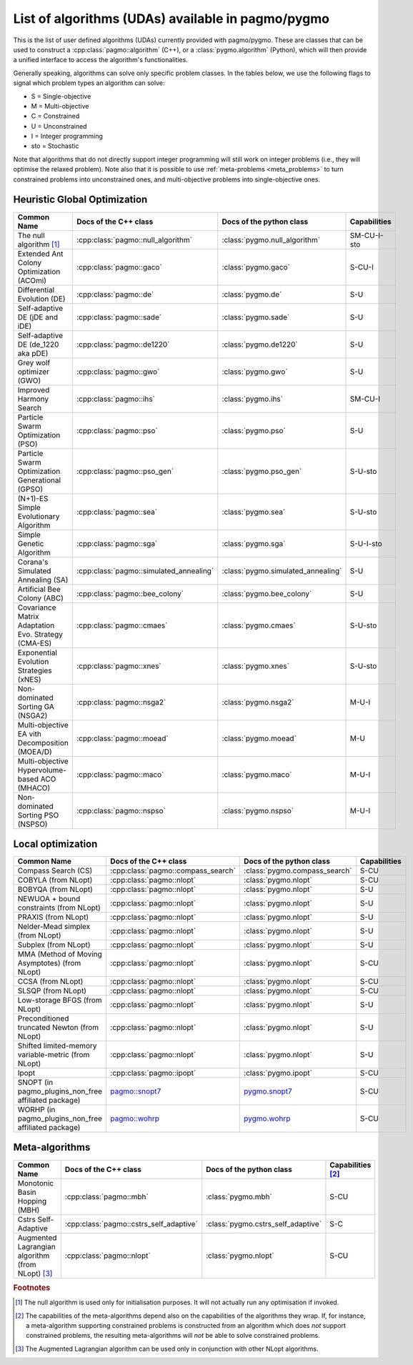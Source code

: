 .. _algorithms:

List of algorithms (UDAs) available in pagmo/pygmo
==================================================

This is the list of user defined algorithms (UDAs) currently provided with pagmo/pygmo. These are classes that
can be used to construct a :cpp:class:`pagmo::algorithm` (C++), or a :class:`pygmo.algorithm` (Python), which will
then provide a unified interface to access the algorithm's functionalities.

Generally speaking, algorithms can solve only specific problem classes. In the tables below, we use the following
flags to signal which problem types an algorithm can solve:

* S = Single-objective
* M = Multi-objective
* C = Constrained
* U = Unconstrained
* I = Integer programming
* sto = Stochastic

Note that algorithms that do not directly support integer programming will still work on integer problems
(i.e., they will optimise the relaxed problem). Note also that it is possible to use :ref:`meta-problems <meta_problems>`
to turn constrained problems into unconstrained ones, and multi-objective problems into single-objective ones.

Heuristic Global Optimization
^^^^^^^^^^^^^^^^^^^^^^^^^^^^^
========================================================== ========================================= ========================================= =========================
Common Name                                                Docs of the C++ class                     Docs of the python class                  Capabilities
========================================================== ========================================= ========================================= =========================
The null algorithm [#null_algo]_                           :cpp:class:`pagmo::null_algorithm`        :class:`pygmo.null_algorithm`             SM-CU-I-sto
Extended Ant Colony Optimization (ACOmi)                   :cpp:class:`pagmo::gaco`                  :class:`pygmo.gaco`                       S-CU-I
Differential Evolution (DE)                                :cpp:class:`pagmo::de`                    :class:`pygmo.de`                         S-U
Self-adaptive DE (jDE and iDE)                             :cpp:class:`pagmo::sade`                  :class:`pygmo.sade`                       S-U
Self-adaptive DE (de_1220 aka pDE)                         :cpp:class:`pagmo::de1220`                :class:`pygmo.de1220`                     S-U
Grey wolf optimizer (GWO)                                  :cpp:class:`pagmo::gwo`                   :class:`pygmo.gwo`                        S-U
Improved Harmony Search                                    :cpp:class:`pagmo::ihs`                   :class:`pygmo.ihs`                        SM-CU-I
Particle Swarm Optimization (PSO)                          :cpp:class:`pagmo::pso`                   :class:`pygmo.pso`                        S-U
Particle Swarm Optimization Generational (GPSO)            :cpp:class:`pagmo::pso_gen`               :class:`pygmo.pso_gen`                    S-U-sto
(N+1)-ES Simple Evolutionary Algorithm                     :cpp:class:`pagmo::sea`                   :class:`pygmo.sea`                        S-U-sto
Simple Genetic Algorithm                                   :cpp:class:`pagmo::sga`                   :class:`pygmo.sga`                        S-U-I-sto
Corana's Simulated Annealing (SA)                          :cpp:class:`pagmo::simulated_annealing`   :class:`pygmo.simulated_annealing`        S-U
Artificial Bee Colony (ABC)                                :cpp:class:`pagmo::bee_colony`            :class:`pygmo.bee_colony`                 S-U
Covariance Matrix Adaptation Evo. Strategy (CMA-ES)        :cpp:class:`pagmo::cmaes`                 :class:`pygmo.cmaes`                      S-U-sto
Exponential Evolution Strategies (xNES)                    :cpp:class:`pagmo::xnes`                  :class:`pygmo.xnes`                       S-U-sto
Non-dominated Sorting GA (NSGA2)                           :cpp:class:`pagmo::nsga2`                 :class:`pygmo.nsga2`                      M-U-I
Multi-objective EA vith Decomposition (MOEA/D)             :cpp:class:`pagmo::moead`                 :class:`pygmo.moead`                      M-U
Multi-objective Hypervolume-based ACO (MHACO)              :cpp:class:`pagmo::maco`                  :class:`pygmo.maco`                       M-U-I
Non-dominated Sorting PSO (NSPSO)                          :cpp:class:`pagmo::nspso`                 :class:`pygmo.nspso`                      M-U-I
========================================================== ========================================= ========================================= =========================

Local optimization 
^^^^^^^^^^^^^^^^^^
====================================================== ============================================================================================= ========================================================================================= ===============
Common Name                                            Docs of the C++ class                                                                         Docs of the python class                                                                  Capabilities
====================================================== ============================================================================================= ========================================================================================= ===============
Compass Search (CS)                                    :cpp:class:`pagmo::compass_search`                                                            :class:`pygmo.compass_search`                                                             S-CU
COBYLA (from NLopt)                                    :cpp:class:`pagmo::nlopt`                                                                     :class:`pygmo.nlopt`                                                                      S-CU
BOBYQA (from NLopt)                                    :cpp:class:`pagmo::nlopt`                                                                     :class:`pygmo.nlopt`                                                                      S-U
NEWUOA + bound constraints (from NLopt)                :cpp:class:`pagmo::nlopt`                                                                     :class:`pygmo.nlopt`                                                                      S-U
PRAXIS (from NLopt)                                    :cpp:class:`pagmo::nlopt`                                                                     :class:`pygmo.nlopt`                                                                      S-U
Nelder-Mead simplex (from NLopt)                       :cpp:class:`pagmo::nlopt`                                                                     :class:`pygmo.nlopt`                                                                      S-U
Subplex (from NLopt)                                   :cpp:class:`pagmo::nlopt`                                                                     :class:`pygmo.nlopt`                                                                      S-U
MMA (Method of Moving Asymptotes) (from NLopt)         :cpp:class:`pagmo::nlopt`                                                                     :class:`pygmo.nlopt`                                                                      S-CU
CCSA (from NLopt)                                      :cpp:class:`pagmo::nlopt`                                                                     :class:`pygmo.nlopt`                                                                      S-CU
SLSQP (from NLopt)                                     :cpp:class:`pagmo::nlopt`                                                                     :class:`pygmo.nlopt`                                                                      S-CU
Low-storage BFGS (from NLopt)                          :cpp:class:`pagmo::nlopt`                                                                     :class:`pygmo.nlopt`                                                                      S-U
Preconditioned truncated Newton (from NLopt)           :cpp:class:`pagmo::nlopt`                                                                     :class:`pygmo.nlopt`                                                                      S-U
Shifted limited-memory variable-metric (from NLopt)    :cpp:class:`pagmo::nlopt`                                                                     :class:`pygmo.nlopt`                                                                      S-U
Ipopt                                                  :cpp:class:`pagmo::ipopt`                                                                     :class:`pygmo.ipopt`                                                                      S-CU
SNOPT (in pagmo_plugins_non_free affiliated package)   `pagmo::snopt7 <https://esa.github.io/pagmo_plugins_nonfree/cpp_snopt7.html>`__               `pygmo.snopt7 <https://esa.github.io/pagmo_plugins_nonfree/py_snopt7.html>`__             S-CU
WORHP (in pagmo_plugins_non_free affiliated package)   `pagmo::wohrp <https://esa.github.io/pagmo_plugins_nonfree/cpp_worhp.html>`__                 `pygmo.wohrp <https://esa.github.io/pagmo_plugins_nonfree/py_worhp.html>`__               S-CU
====================================================== ============================================================================================= ========================================================================================= ===============

Meta-algorithms
^^^^^^^^^^^^^^^

====================================================== ============================================ ============================================ ==========================
Common Name                                            Docs of the C++ class                        Docs of the python class                     Capabilities [#meta_capa]_
====================================================== ============================================ ============================================ ==========================
Monotonic Basin Hopping (MBH)                          :cpp:class:`pagmo::mbh`                      :class:`pygmo.mbh`                           S-CU
Cstrs Self-Adaptive                                    :cpp:class:`pagmo::cstrs_self_adaptive`      :class:`pygmo.cstrs_self_adaptive`           S-C
Augmented Lagrangian algorithm (from NLopt) [#auglag]_ :cpp:class:`pagmo::nlopt`                    :class:`pygmo.nlopt`                         S-CU
====================================================== ============================================ ============================================ ==========================

.. rubric:: Footnotes

.. [#null_algo] The null algorithm is used only for initialisation purposes. It will not actually run any optimisation if invoked.

.. [#meta_capa] The capabilities of the meta-algorithms depend also on the capabilities of the algorithms they wrap. If, for instance,
   a meta-algorithm supporting constrained problems is constructed from an algorithm which does *not* support constrained problems, the
   resulting meta-algorithms will *not* be able to solve constrained problems.

.. [#auglag] The Augmented Lagrangian algorithm can be used only in conjunction with other NLopt algorithms.

